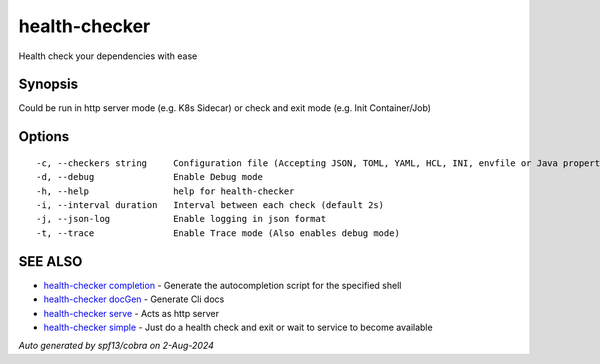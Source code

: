 .. _health-checker:

health-checker
--------------

Health check your dependencies with ease

Synopsis
~~~~~~~~


Could be run in http server mode (e.g. K8s Sidecar) or check and exit mode (e.g. Init Container/Job)

Options
~~~~~~~

::

  -c, --checkers string     Configuration file (Accepting JSON, TOML, YAML, HCL, INI, envfile or Java properties formats) (default "checkers.yaml")
  -d, --debug               Enable Debug mode
  -h, --help                help for health-checker
  -i, --interval duration   Interval between each check (default 2s)
  -j, --json-log            Enable logging in json format
  -t, --trace               Enable Trace mode (Also enables debug mode)

SEE ALSO
~~~~~~~~

* `health-checker completion <health-checker_completion.rst>`_ 	 - Generate the autocompletion script for the specified shell
* `health-checker docGen <health-checker_docGen.rst>`_ 	 - Generate Cli docs
* `health-checker serve <health-checker_serve.rst>`_ 	 - Acts as http server
* `health-checker simple <health-checker_simple.rst>`_ 	 - Just do a health check and exit or wait to service to become available

*Auto generated by spf13/cobra on 2-Aug-2024*
